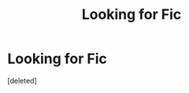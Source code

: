 #+TITLE: Looking for Fic

* Looking for Fic
:PROPERTIES:
:Score: 0
:DateUnix: 1544262667.0
:DateShort: 2018-Dec-08
:FlairText: Request
:END:
[deleted]


